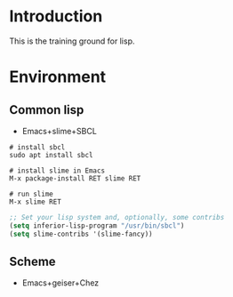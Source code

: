 * Introduction
This is the training ground for lisp.

* Environment
** Common lisp
+ Emacs+slime+SBCL

#+BEGIN_SRC shell
  # install sbcl
  sudo apt install sbcl

  # install slime in Emacs
  M-x package-install RET slime RET

  # run slime
  M-x slime RET
#+END_SRC

#+BEGIN_SRC lisp
  ;; Set your lisp system and, optionally, some contribs
  (setq inferior-lisp-program "/usr/bin/sbcl")
  (setq slime-contribs '(slime-fancy))
#+END_SRC

** Scheme
+ Emacs+geiser+Chez
